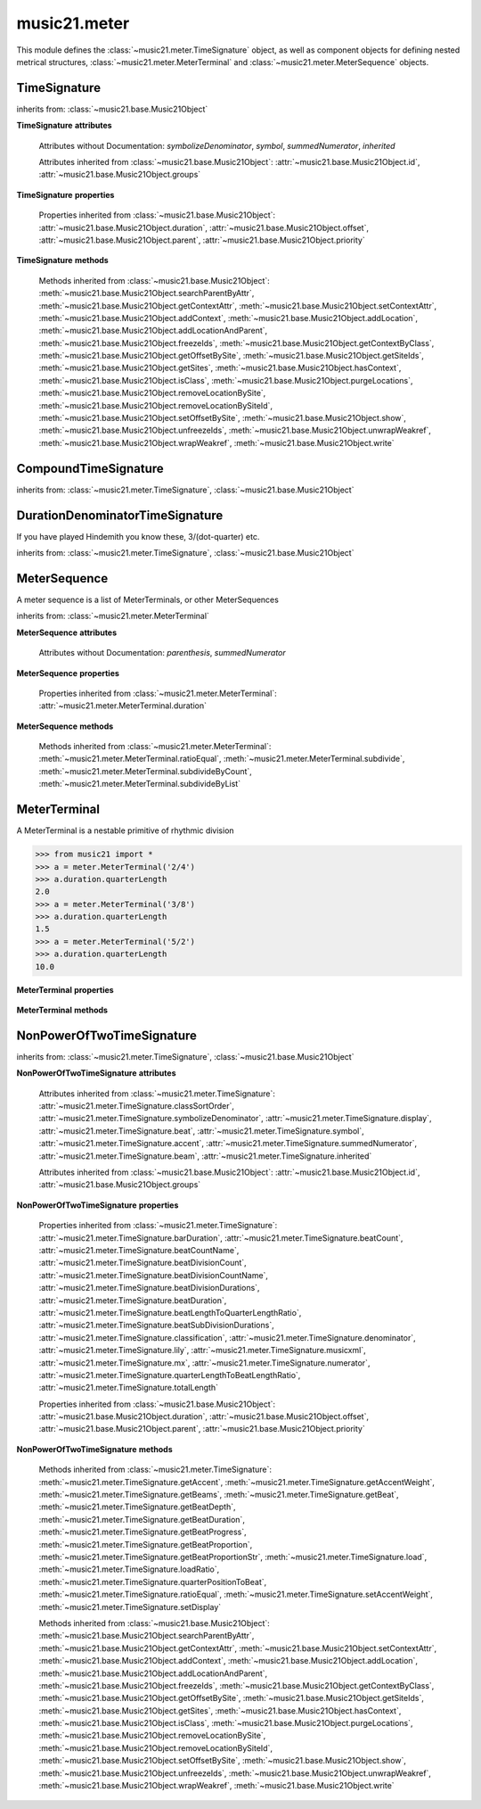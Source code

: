 .. _moduleMeter:

music21.meter
=============

.. WARNING: DO NOT EDIT THIS FILE: AUTOMATICALLY GENERATED

.. module:: music21.meter

This module defines the :class:`~music21.meter.TimeSignature` object, as well as component objects for defining nested metrical structures, :class:`~music21.meter.MeterTerminal` and :class:`~music21.meter.MeterSequence` objects. 


.. function:: fractionSum(fList)

    Given a list of fractions represented as a list, find the sum 

    >>> from music21 import *
    >>> meter.fractionSum([(3,8), (5,8), (1,8)])
    (9, 8) 
    >>> meter.fractionSum([(1,6), (2,3)])
    (5, 6) 
    >>> meter.fractionSum([(3,4), (1,2)])
    (5, 4) 
    >>> meter.fractionSum([(1,13), (2,17)])
    (43, 221) 

    

.. function:: fractionToSlashMixed(fList)

    Given a list of fraction values, compact numerators by sum if denominators are the same 

    >>> from music21 import *
    >>> meter.fractionToSlashMixed([(3, 8), (2, 8), (5, 8), (3, 4), (2, 16), (1, 16), (4, 16)])
    [('3+2+5', 8), ('3', 4), ('2+1+4', 16)] 

.. function:: proportionToFraction(value)

    Given a floating point proportional value between 0 and 1, return the best-fit slash-base fraction 

    >>> from music21 import *
    >>> meter.proportionToFraction(.5)
    (1, 2) 
    >>> meter.proportionToFraction(.25)
    (1, 4) 
    >>> meter.proportionToFraction(.75)
    (3, 4) 
    >>> meter.proportionToFraction(.125)
    (1, 8) 
    >>> meter.proportionToFraction(.375)
    (3, 8) 
    >>> meter.proportionToFraction(.625)
    (5, 8) 
    >>> meter.proportionToFraction(.333)
    (1, 3) 
    >>> meter.proportionToFraction(0.83333)
    (5, 6) 

.. function:: slashCompoundToFraction(value)

    

    >>> from music21 import *
    >>> meter.slashCompoundToFraction('3/8+2/8')
    [(3, 8), (2, 8)] 
    >>> meter.slashCompoundToFraction('5/8')
    [(5, 8)] 
    >>> meter.slashCompoundToFraction('5/8+2/4+6/8')
    [(5, 8), (2, 4), (6, 8)] 

    

.. function:: slashMixedToFraction(valueSrc)

    Given a mixture if possible meter fraction representations, return a list of pairs. If originally given as a summed numerator; break into separate fractions. 

    >>> from music21 import *
    >>> meter.slashMixedToFraction('3/8+2/8')
    ([(3, 8), (2, 8)], False) 
    >>> meter.slashMixedToFraction('3+2/8')
    ([(3, 8), (2, 8)], True) 
    >>> meter.slashMixedToFraction('3+2+5/8')
    ([(3, 8), (2, 8), (5, 8)], True) 
    >>> meter.slashMixedToFraction('3+2+5/8+3/4')
    ([(3, 8), (2, 8), (5, 8), (3, 4)], True) 
    >>> meter.slashMixedToFraction('3+2+5/8+3/4+2+1+4/16')
    ([(3, 8), (2, 8), (5, 8), (3, 4), (2, 16), (1, 16), (4, 16)], True) 
    >>> meter.slashMixedToFraction('3+2+5/8+3/4+2+1+4')
    Traceback (most recent call last): 
    ... 
    MeterException: cannot match denominator to numerator in: 3+2+5/8+3/4+2+1+4 

.. function:: slashToFraction(value)

    

    >>> from music21 import *
    >>> meter.slashToFraction('3/8')
    (3, 8) 
    >>> meter.slashToFraction('7/32')
    (7, 32) 

TimeSignature
-------------

.. class:: TimeSignature(value=4/4, partitionRequest=None)


    inherits from: :class:`~music21.base.Music21Object`

    **TimeSignature** **attributes**

        .. attribute:: classSortOrder

            Property which returns an number (int or otherwise) depending on the class of the Music21Object that represents a priority for an object based on its class alone -- used as a tie for stream sorting in case two objects have the same offset and priority.  Lower numbers are sorted to the left of higher numbers.  For instance, Clef, KeySignature, TimeSignature all come (in that order) before Note. All undefined classes have classSortOrder of 20 -- same as note.Note 

            >>> from music21 import *
            >>> tc = clef.TrebleClef()
            >>> tc.classSortOrder
            0 
            >>> ks = key.KeySignature(3)
            >>> ks.classSortOrder
            1 
            New classes can define their own default classSortOrder 
            >>> class ExampleClass(base.Music21Object):
            ...     classSortOrderDefault = 5 
            ... 
            >>> ec1 = ExampleClass()
            >>> ec1.classSortOrder
            5 

        .. attribute:: display

            A meter sequence is a list of MeterTerminals, or other MeterSequences 

        .. attribute:: beat

            A meter sequence is a list of MeterTerminals, or other MeterSequences 

        .. attribute:: accent

            A meter sequence is a list of MeterTerminals, or other MeterSequences 

        .. attribute:: beam

            A meter sequence is a list of MeterTerminals, or other MeterSequences 

        Attributes without Documentation: `symbolizeDenominator`, `symbol`, `summedNumerator`, `inherited`

        Attributes inherited from :class:`~music21.base.Music21Object`: :attr:`~music21.base.Music21Object.id`, :attr:`~music21.base.Music21Object.groups`

    **TimeSignature** **properties**

        .. attribute:: barDuration

            Return a :class:`~music21.duration.Duration` object equal to the total length of this TimeSignature. 

            >>> from music21 import *
            >>> ts = TimeSignature('5/16')
            >>> ts.barDuration
            <music21.duration.Duration 1.25> 

            

        .. attribute:: beatCount

            Return the count of beat units, or the number of beats in this TimeSignature 

            >>> from music21 import *
            >>> ts = TimeSignature('3/4')
            >>> ts.beatCount
            3 

        .. attribute:: beatCountName

            Return the beat count name, or the name given for the number of beat units. For example, 2/4 is duple; 9/4 is triple. 

            >>> from music21 import *
            >>> ts = TimeSignature('3/4')
            >>> ts.beatCountName
            'Triple' 
            >>> ts = TimeSignature('6/8')
            >>> ts.beatCountName
            'Duple' 

            

        .. attribute:: beatDivisionCount

            Return the count of background beat units found within one beat, or the number of subdivisions in the beat unit in this TimeSignature. 

            >>> from music21 import *
            >>> ts = TimeSignature('3/4')
            >>> ts.beatDivisionCount
            2 
            >>> ts = TimeSignature('6/8')
            >>> ts.beatDivisionCount
            3 
            >>> ts = TimeSignature('15/8')
            >>> ts.beatDivisionCount
            3 
            >>> ts = TimeSignature('3/8')
            >>> ts.beatDivisionCount
            2 
            >>> ts = TimeSignature('13/8', 13)
            >>> ts.beatDivisionCount
            Traceback (most recent call last): 
            TimeSignatureException: cannot determine beat backgrond when each beat is not partitioned 

            

        .. attribute:: beatDivisionCountName

            Return the beat count name, or the name given for the number of beat units. For example, 2/4 is duple; 9/4 is triple. 

            >>> from music21 import *
            >>> ts = TimeSignature('3/4')
            >>> ts.beatDivisionCountName
            'Simple' 
            >>> ts = TimeSignature('6/8')
            >>> ts.beatDivisionCountName
            'Compound' 

            

        .. attribute:: beatDivisionDurations

            Return the beat division, or the durations that make up one beat, as a list of :class:`~music21.duration.Duration` objects, if and only if the TimeSignature has a uniform beat division for all beats. 

            >>> from music21 import *
            >>> ts = TimeSignature('3/4')
            >>> ts.beatDivisionDurations
            [<music21.duration.Duration 0.5>, <music21.duration.Duration 0.5>] 
            >>> ts = TimeSignature('6/8')
            >>> ts.beatDivisionDurations
            [<music21.duration.Duration 0.5>, <music21.duration.Duration 0.5>, <music21.duration.Duration 0.5>] 

        .. attribute:: beatDuration

            Return a :class:`~music21.duration.Duration` object equal to the beat unit of this Time Signature, if and only if this TimeSignatyure has a uniform beat unit. 

            >>> from music21 import *
            >>> ts = meter.TimeSignature('3/4')
            >>> ts.beatDuration
            <music21.duration.Duration 1.0> 
            >>> ts = meter.TimeSignature('6/8')
            >>> ts.beatDuration
            <music21.duration.Duration 1.5> 
            >>> ts = meter.TimeSignature('7/8')
            >>> ts.beatDuration
            <music21.duration.Duration 0.5> 

            

        .. attribute:: beatLengthToQuarterLengthRatio

            

            >>> from music21 import *
            >>> a = TimeSignature('3/2')
            >>> a.beatLengthToQuarterLengthRatio
            2.0 

        .. attribute:: beatSubDivisionDurations

            Return a subdivision of the beat division, or a list of :class:`~music21.duration.Duration` objects representing each beat division divided by two. 

            >>> from music21 import *
            >>> ts = TimeSignature('3/4')
            >>> ts.beatSubDivisionDurations
            [<music21.duration.Duration 0.25>, <music21.duration.Duration 0.25>, <music21.duration.Duration 0.25>, <music21.duration.Duration 0.25>] 
            >>> ts = TimeSignature('6/8')
            >>> ts.beatSubDivisionDurations
            [<music21.duration.Duration 0.25>, <music21.duration.Duration 0.25>, <music21.duration.Duration 0.25>, <music21.duration.Duration 0.25>, <music21.duration.Duration 0.25>, <music21.duration.Duration 0.25>] 

        .. attribute:: classification

            Return the classification of this TimeSignature, such as Simple Triple or Compound Quadruple. 

            >>> from music21 import *
            >>> ts = TimeSignature('3/4')
            >>> ts.classification
            'Simple Triple' 
            >>> ts = TimeSignature('6/8')
            >>> ts.classification
            'Compound Duple' 
            >>> ts = TimeSignature('4/32')
            >>> ts.classification
            'Simple Quadruple' 

        .. attribute:: denominator

            Return the denominator of the TimeSignature as a number 

            >>> from music21 import *
            >>> ts = TimeSignature('3/4')
            >>> ts.denominator
            4 

        .. attribute:: lily

            returns the lilypond representation of the timeSignature 

            >>> from music21 import *
            >>> a = TimeSignature('3/16')
            >>> a.lily
            \time 3/16 

        .. attribute:: musicxml

            Return a complete MusicXML string 

        .. attribute:: mx

            Returns a list of one mxTime object. Compound meters are represented as multiple pairs of beat and beat-type elements 

            >>> from music21 import *
            >>> a = TimeSignature('3/4')
            >>> b = a.mx
            >>> a = TimeSignature('3/4+2/4')
            >>> b = a.mx

            

        .. attribute:: numerator

            Return the numerator of the TimeSignature as a number. 

            >>> from music21 import *
            >>> ts = TimeSignature('3/4')
            >>> ts.numerator
            3 

        .. attribute:: quarterLengthToBeatLengthRatio

            No documentation. 

        .. attribute:: totalLength

            Total length of the TimeSignature, in Quarter Lengths. 

            >>> from music21 import *
            >>> ts = TimeSignature('6/8')
            >>> ts.totalLength
            3.0 

        Properties inherited from :class:`~music21.base.Music21Object`: :attr:`~music21.base.Music21Object.duration`, :attr:`~music21.base.Music21Object.offset`, :attr:`~music21.base.Music21Object.parent`, :attr:`~music21.base.Music21Object.priority`

    **TimeSignature** **methods**

        .. method:: getAccent(qLenPos)

            Return True or False if the qLenPos is at the start of an accent division. 

            >>> from music21 import *
            >>> a = TimeSignature('3/4', 3)
            >>> a.accent.partition([2,1])
            >>> a.accent
            <MeterSequence {2/4+1/4}> 
            >>> a.getAccent(0)
            True 
            >>> a.getAccent(1)
            False 
            >>> a.getAccent(2)
            True 

        .. method:: getAccentWeight(qLenPos, level=0)

            Given a qLenPos,  return an accent level. 

        .. method:: getBeams(srcList)

            Given a qLen position and a list of Duration objects, return a list of Beams object. Can alternatively provide a flat stream, from which Durations are extracted. Duration objects are assumed to be adjoining; offsets are not used. This can be modified to take lists of rests and notes Must process a list at  time, because we cannot tell when a beam ends unless we see the context of adjoining durations. 

            >>> from music21 import *
            >>> a = TimeSignature('2/4', 2)
            >>> a.beam[0] = a.beam[0].subdivide(2)
            >>> a.beam[1] = a.beam[1].subdivide(2)
            >>> a.beam
            <MeterSequence {{1/8+1/8}+{1/8+1/8}}> 
            >>> b = [duration.Duration('16th')] * 8
            >>> c = a.getBeams(b)
            >>> len(c) == len(b)
            True 
            >>> print(c)
            [<music21.beam.Beams <music21.beam.Beam 1/start>/<music21.beam.Beam 2/start>>, <music21.beam.Beams <music21.beam.Beam 1/continue>/<music21.beam.Beam 2/stop>>, <music21.beam.Beams <music21.beam.Beam 1/continue>/<music21.beam.Beam 2/start>>, <music21.beam.Beams <music21.beam.Beam 1/stop>/<music21.beam.Beam 2/stop>>, <music21.beam.Beams <music21.beam.Beam 1/start>/<music21.beam.Beam 2/start>>, <music21.beam.Beams <music21.beam.Beam 1/continue>/<music21.beam.Beam 2/stop>>, <music21.beam.Beams <music21.beam.Beam 1/continue>/<music21.beam.Beam 2/start>>, <music21.beam.Beams <music21.beam.Beam 1/stop>/<music21.beam.Beam 2/stop>>] 
            >>> a = TimeSignature('6/8')
            >>> b = [duration.Duration('eighth')] * 6
            >>> c = a.getBeams(b)
            >>> print(c)
            [<music21.beam.Beams <music21.beam.Beam 1/start>>, <music21.beam.Beams <music21.beam.Beam 1/continue>>, <music21.beam.Beams <music21.beam.Beam 1/stop>>, <music21.beam.Beams <music21.beam.Beam 1/start>>, <music21.beam.Beams <music21.beam.Beam 1/continue>>, <music21.beam.Beams <music21.beam.Beam 1/stop>>] 

        .. method:: getBeat(qLenPos)

            Given a quarterLength position, get the beat, where beats count from 1 

            >>> from music21 import *
            >>> a = TimeSignature('3/4', 3)
            >>> a.getBeat(0)
            1 
            >>> a.getBeat(2.5)
            3 
            >>> a.beat.partition(['3/8', '3/8'])
            >>> a.getBeat(2.5)
            2 

        .. method:: getBeatDepth(qLenPos, align=quantize)

            Return the number of levels of beat partitioning given a QL into the TimeSignature. Note that by default beat partitioning always has a single, top-level partition. The `align` parameter is passed to the :meth:`~music21.meter.MeterSequence.positionToDepth` method, and can be used to find depths based on start position overlaps. 

            >>> from music21 import *
            >>> a = TimeSignature('3/4', 3)
            >>> a.getBeatDepth(0)
            1 
            >>> a.getBeatDepth(1)
            1 
            >>> a.getBeatDepth(2)
            1 
            >>> b = TimeSignature('3/4', 1)
            >>> b.beat[0] = b.beat[0].subdivide(3)
            >>> b.beat[0][0] = b.beat[0][0].subdivide(2)
            >>> b.beat[0][1] = b.beat[0][1].subdivide(2)
            >>> b.beat[0][2] = b.beat[0][2].subdivide(2)
            >>> b.getBeatDepth(0)
            3 
            >>> b.getBeatDepth(.5)
            1 
            >>> b.getBeatDepth(1)
            2 

        .. method:: getBeatDuration(qLenPos)

            Give a quarter length position into this meter, return a :class:`~music21.duration.Duration` object active for the top-level beat. Unlike the :attr:`music21.meter.TimeSignature.beatDuration` parameter, this will work for asymmetrical meters. 

            >>> from music21 import *
            >>> ts1 = meter.TimeSignature('3/4')
            >>> ts1.getBeatDuration(.5)
            <music21.duration.Duration 1.0> 
            >>> ts1.getBeatDuration(2.5)
            <music21.duration.Duration 1.0> 
            >>> ts2 = meter.TimeSignature('6/8')
            >>> ts2.getBeatDuration(2.5)
            <music21.duration.Duration 1.5> 
            >>> ts3 = meter.TimeSignature(['3/8','2/8']) # will partition as 2 beat
            >>> ts3.getBeatDuration(.5)
            <music21.duration.Duration 1.5> 
            >>> ts3.getBeatDuration(1.5)
            <music21.duration.Duration 1.0> 

        .. method:: getBeatProgress(qLenPos)

            Given a quarterLength position, get the beat, where beats count from 1, and return the the amount of qLen into this beat the supplied qLenPos is. 

            >>> from music21 import *
            >>> a = meter.TimeSignature('3/4', 3)
            >>> a.getBeatProgress(0)
            (1, 0) 
            >>> a.getBeatProgress(0.75)
            (1, 0.75) 
            >>> a.getBeatProgress(2.5)
            (3, 0.5) 
            >>> a.beat.partition(['3/8', '3/8'])
            >>> a.getBeatProgress(2.5)
            (2, 1.0) 

        .. method:: getBeatProportion(qLenPos)

            Given a quarter length position into the meter, return a numerical progress through the beat (where beats count from one) with a floating-point value between 0 and 1 appended to this value that gives the proportional progress into the beat. 

            >>> from music21 import *
            >>> ts1 = meter.TimeSignature('3/4')
            >>> ts1.getBeatProportion(0)
            1.0 
            >>> ts1.getBeatProportion(0.5)
            1.5 
            >>> ts1.getBeatProportion(1)
            2.0 
            >>> ts3 = meter.TimeSignature(['3/8','2/8']) # will partition as 2 beat
            >>> ts3.getBeatProportion(.75)
            1.5 
            >>> ts3.getBeatProportion(2)
            2.5 

        .. method:: getBeatProportionStr(qLenPos)

            Return a string presentation of the beat. 

            >>> from music21 import *
            >>> ts1 = meter.TimeSignature('3/4')
            >>> ts1.getBeatProportionStr(0)
            '1' 
            >>> ts1.getBeatProportionStr(0.5)
            '1 1/2' 
            >>> ts1.getBeatProportionStr(1)
            '2' 
            >>> ts3 = meter.TimeSignature(['3/8','2/8']) # will partition as 2 beat
            >>> ts3.getBeatProportionStr(.75)
            '1 1/2' 
            >>> ts3.getBeatProportionStr(2)
            '2 1/2' 
            >>> ts4 = meter.TimeSignature(['6/8']) # will partition as 2 beat

        .. method:: load(value, partitionRequest=None)

            Loading a meter destroys all internal representations 

        .. method:: loadRatio(numerator, denominator, partitionRequest=None)

            Convenience method 

        .. method:: quarterPositionToBeat(currentQtrPosition=0)

            For backward compatibility. Ultimately, remove. 

        .. method:: ratioEqual(other)

            A basic form of comparison; does not determine if any internatl structures are equal; only outermost ratio. 

        .. method:: setAccentWeight(weightList, level=0)

            Set accent weight, or floating point scalars, for the accent MeterSequence. Provide a list of values; if this list is shorter than the length of the MeterSequence, it will be looped; if this list is longer, only the first relevant value will be used. If the accent MeterSequence is subdivided, the level of depth to set is given by the optional level argument. 

            >>> from music21 import *
            >>> a = TimeSignature('4/4', 4)
            >>> len(a.accent)
            4 
            >>> a.setAccentWeight([.8, .2])
            >>> a.getAccentWeight(0)
            0.800... 
            >>> a.getAccentWeight(.5)
            0.800... 
            >>> a.getAccentWeight(1)
            0.200... 
            >>> a.getAccentWeight(2.5)
            0.800... 
            >>> a.getAccentWeight(3.5)
            0.200... 

        .. method:: setDisplay(value, partitionRequest=None)

            Set an indendent display value 

            >>> from music21 import *
            >>> a = TimeSignature()
            >>> a.load('3/4')
            >>> a.setDisplay('2/8+2/8+2/8')
            >>> a.display
            <MeterSequence {2/8+2/8+2/8}> 
            >>> a.beam
            <MeterSequence {{1/8+1/8}+{1/8+1/8}+{1/8+1/8}}> 
            >>> a.beat # a single top-level partition is default for beat
            <MeterSequence {{1/8+1/8}+{1/8+1/8}+{1/8+1/8}}> 
            >>> a.setDisplay('3/4')
            >>> a.display
            <MeterSequence {3/4}> 

        Methods inherited from :class:`~music21.base.Music21Object`: :meth:`~music21.base.Music21Object.searchParentByAttr`, :meth:`~music21.base.Music21Object.getContextAttr`, :meth:`~music21.base.Music21Object.setContextAttr`, :meth:`~music21.base.Music21Object.addContext`, :meth:`~music21.base.Music21Object.addLocation`, :meth:`~music21.base.Music21Object.addLocationAndParent`, :meth:`~music21.base.Music21Object.freezeIds`, :meth:`~music21.base.Music21Object.getContextByClass`, :meth:`~music21.base.Music21Object.getOffsetBySite`, :meth:`~music21.base.Music21Object.getSiteIds`, :meth:`~music21.base.Music21Object.getSites`, :meth:`~music21.base.Music21Object.hasContext`, :meth:`~music21.base.Music21Object.isClass`, :meth:`~music21.base.Music21Object.purgeLocations`, :meth:`~music21.base.Music21Object.removeLocationBySite`, :meth:`~music21.base.Music21Object.removeLocationBySiteId`, :meth:`~music21.base.Music21Object.setOffsetBySite`, :meth:`~music21.base.Music21Object.show`, :meth:`~music21.base.Music21Object.unfreezeIds`, :meth:`~music21.base.Music21Object.unwrapWeakref`, :meth:`~music21.base.Music21Object.wrapWeakref`, :meth:`~music21.base.Music21Object.write`


CompoundTimeSignature
---------------------

.. class:: CompoundTimeSignature(value=4/4, partitionRequest=None)


    inherits from: :class:`~music21.meter.TimeSignature`, :class:`~music21.base.Music21Object`


DurationDenominatorTimeSignature
--------------------------------

.. class:: DurationDenominatorTimeSignature(value=4/4, partitionRequest=None)

    If you have played Hindemith you know these, 3/(dot-quarter) etc. 

    inherits from: :class:`~music21.meter.TimeSignature`, :class:`~music21.base.Music21Object`


MeterSequence
-------------

.. class:: MeterSequence(value=None, partitionRequest=None)

    A meter sequence is a list of MeterTerminals, or other MeterSequences 

    inherits from: :class:`~music21.meter.MeterTerminal`

    **MeterSequence** **attributes**

        Attributes without Documentation: `parenthesis`, `summedNumerator`

    **MeterSequence** **properties**

        .. attribute:: denominator

            No documentation. 

        .. attribute:: depth

            Return how many unique levels deep this part is This should be optimized to store values unless the structure has changed. 

        .. attribute:: flat

            Retrun a new MeterSequence composed of the flattend representation. 

            >>> from music21 import *
            >>> a = meter.MeterSequence('3/4', 3)
            >>> b = a.flat
            >>> len(b)
            3 
            >>> a[1] = a[1].subdivide(4)
            >>> b = a.flat
            >>> len(b)
            6 
            >>> a[1][2] = a[1][2].subdivide(4)
            >>> a
            <MeterSequence {1/4+{1/16+1/16+{1/64+1/64+1/64+1/64}+1/16}+1/4}> 
            >>> b = a.flat
            >>> len(b)
            9 

            

        .. attribute:: flatWeight

            Retrun a list of flat weight valuess 

            

        .. attribute:: numerator

            No documentation. 

        .. attribute:: partitionStr

            Return the number of top-level partitions in this MeterSequence as a string. 

            >>> from music21 import *
            >>> ms = meter.MeterSequence('2/4+2/4')
            >>> ms
            <MeterSequence {2/4+2/4}> 
            >>> ms.partitionStr
            'Duple' 
            >>> ms = meter.MeterSequence('6/4', 6)
            >>> ms
            <MeterSequence {1/4+1/4+1/4+1/4+1/4+1/4}> 
            >>> ms.partitionStr
            'Sextuple' 

            

        .. attribute:: weight

            

            >>> from music21 import *
            >>> a = meter.MeterSequence('3/4')
            >>> a.partition(3)
            >>> a.weight = 1
            >>> a[0].weight
            0.333... 
            >>> b = meter.MeterTerminal('1/4', .25)
            >>> c = meter.MeterTerminal('1/4', .25)
            >>> d = meter.MeterSequence([b, c])
            >>> d.weight
            0.5 

        Properties inherited from :class:`~music21.meter.MeterTerminal`: :attr:`~music21.meter.MeterTerminal.duration`

    **MeterSequence** **methods**

        .. method:: getLevel(level=0, flat=True)

            Return a complete MeterSequence with the same numerator/denominator reationship but that represents any partitions found at the rquested level. A sort of flatness with variable depth. 

            >>> from music21 import *
            >>> b = meter.MeterSequence('4/4', 4)
            >>> b[1] = b[1].subdivide(2)
            >>> b[3] = b[3].subdivide(2)
            >>> b[3][0] = b[3][0].subdivide(2)
            >>> b
            <MeterSequence {1/4+{1/8+1/8}+1/4+{{1/16+1/16}+1/8}}> 
            >>> b.getLevel(0)
            <MeterSequence {1/4+1/4+1/4+1/4}> 
            >>> b.getLevel(1)
            <MeterSequence {1/4+1/8+1/8+1/4+1/8+1/8}> 
            >>> b.getLevel(2)
            <MeterSequence {1/4+1/8+1/8+1/4+1/16+1/16+1/8}> 

        .. method:: getLevelSpan(level=0)

            For a given level, return the time span of each terminal or sequnece 

            >>> from music21 import *
            >>> b = meter.MeterSequence('4/4', 4)
            >>> b[1] = b[1].subdivide(2)
            >>> b[3] = b[3].subdivide(2)
            >>> b[3][0] = b[3][0].subdivide(2)
            >>> b
            <MeterSequence {1/4+{1/8+1/8}+1/4+{{1/16+1/16}+1/8}}> 
            >>> b.getLevelSpan(0)
            [(0.0, 1.0), (1.0, 2.0), (2.0, 3.0), (3.0, 4.0)] 
            >>> b.getLevelSpan(1)
            [(0.0, 1.0), (1.0, 1.5), (1.5, 2.0), (2.0, 3.0), (3.0, 3.5), (3.5, 4.0)] 
            >>> b.getLevelSpan(2)
            [(0.0, 1.0), (1.0, 1.5), (1.5, 2.0), (2.0, 3.0), (3.0, 3.25), (3.25, 3.5), (3.5, 4.0)] 

        .. method:: getLevelWeight(level=0)

            The weightList is an array of weights found in the components. The MeterSequence has a ._weight attribute, but it is not used here 

            >>> from music21 import *
            >>> a = meter.MeterSequence('4/4', 4)
            >>> a.getLevelWeight()
            [0.25, 0.25, 0.25, 0.25] 
            >>> b = meter.MeterSequence('4/4', 4)
            >>> b.getLevelWeight(0)
            [0.25, 0.25, 0.25, 0.25] 
            >>> b[1] = b[1].subdivide(2)
            >>> b[3] = b[3].subdivide(2)
            >>> b.getLevelWeight(0)
            [0.25, 0.25, 0.25, 0.25] 
            >>> b[3][0] = b[3][0].subdivide(2)
            >>> b
            <MeterSequence {1/4+{1/8+1/8}+1/4+{{1/16+1/16}+1/8}}> 
            >>> b.getLevelWeight(0)
            [0.25, 0.25, 0.25, 0.25] 
            >>> b.getLevelWeight(1)
            [0.25, 0.125, 0.125, 0.25, 0.125, 0.125] 
            >>> b.getLevelWeight(2)
            [0.25, 0.125, 0.125, 0.25, 0.0625, 0.0625, 0.125] 

        .. method:: load(value, partitionRequest=None, autoWeight=False, targetWeight=None)

            This method is called when a MeterSequence is created, or if a MeterSequece is re-set. User can enter a list of values or an abbreviated slash notation. autoWeight, if True, will attempt to set weights. tragetWeight, if given, will be used instead of self.weight 

            >>> from music21 import *
            >>> a = meter.MeterSequence()
            >>> a.load('4/4', 4)
            >>> str(a)
            '{1/4+1/4+1/4+1/4}' 
            >>> a.load('4/4', 2) # request 2 beats
            >>> str(a)
            '{1/2+1/2}' 
            >>> a.load('5/8', 2) # request 2 beats
            >>> str(a)
            '{2/8+3/8}' 
            >>> a.load('5/8+4/4')
            >>> str(a)
            '{5/8+4/4}' 

            

        .. method:: partition(value)

            Partitioning creates and sets a number of MeterTerminals that make up this MeterSequence. A simple way to partition based on argument time. Single integers are treated as beat counts; lists are treated as numerator lists; MeterSequence objects are call partitionByOther(). 

            >>> from music21 import *
            >>> a = meter.MeterSequence('5/4+3/8')
            >>> len(a)
            2 
            >>> b = meter.MeterSequence('13/8')
            >>> len(b)
            1 
            >>> b.partition(13)
            >>> len(b)
            13 
            >>> a.partition(b)
            >>> len(a)
            13 

        .. method:: partitionByCount(countRequest, loadDefault=True)

            This will destroy any structure in the _partition 

            >>> from music21 import *
            >>> a = meter.MeterSequence('4/4')
            >>> a.partitionByCount(2)
            >>> str(a)
            '{1/2+1/2}' 
            >>> a.partitionByCount(4)
            >>> str(a)
            '{1/4+1/4+1/4+1/4}' 

        .. method:: partitionByList(numeratorList)

            Given a numerator list, partition MeterSequence inot a new list of MeterTerminals 

            >>> from music21 import *
            >>> a = meter.MeterSequence('4/4')
            >>> a.partitionByList([1,1,1,1])
            >>> str(a)
            '{1/4+1/4+1/4+1/4}' 
            >>> a.partitionByList(['3/4', '1/8', '1/8'])
            >>> a
            <MeterSequence {3/4+1/8+1/8}> 
            >>> a.partitionByList(['3/4', '1/8', '5/8'])
            Traceback (most recent call last): 
            MeterException: Cannot set partition by ['3/4', '1/8', '5/8'] 

            

        .. method:: partitionByOther(other)

            Set partition to that found in another object 

            >>> from music21 import *
            >>> a = meter.MeterSequence('4/4', 4)
            >>> b = meter.MeterSequence('4/4', 2)
            >>> a.partitionByOther(b)
            >>> len(a)
            2 

        .. method:: positionToAddress(qLenPos, includeCoincidentBoundaries=False)

            Give a list of values that show all indices necessary to access the exact terminal at a given qLenPos. The len of the returned list also provides the depth at the specified qLen. 

            >>> from music21 import *
            >>> a = meter.MeterSequence('3/4', 3)
            >>> a[1] = a[1].subdivide(4)
            >>> a
            <MeterSequence {1/4+{1/16+1/16+1/16+1/16}+1/4}> 
            >>> len(a)
            3 
            >>> a.positionToAddress(.5)
            [0] 
            >>> a[0]
            <MeterTerminal 1/4> 
            >>> a.positionToAddress(1.0)
            [1, 0] 
            >>> a.positionToAddress(1.5)
            [1, 2] 
            >>> a[1][2]
            <MeterTerminal 1/16> 
            >>> a.positionToAddress(1.99)
            [1, 3] 
            >>> a.positionToAddress(2.5)
            [2] 

            

        .. method:: positionToDepth(qLenPos, align=quantize)

            Given a qLenPos, return the maximum available depth at this position 

            >>> from music21 import *
            >>> b = meter.MeterSequence('4/4', 4)
            >>> b[1] = b[1].subdivide(2)
            >>> b[3] = b[3].subdivide(2)
            >>> b[3][0] = b[3][0].subdivide(2)
            >>> b
            <MeterSequence {1/4+{1/8+1/8}+1/4+{{1/16+1/16}+1/8}}> 
            >>> b.positionToDepth(0)
            3 
            >>> b.positionToDepth(0.25) # quantizing active by default
            3 
            >>> b.positionToDepth(1)
            3 
            >>> b.positionToDepth(1.5)
            2 

        .. method:: positionToIndex(qLenPos, includeCoincidentBoundaries=False)

            Given a qLen pos (0 through self.duration.quarterLength), return the index of the active MeterTerminal or MeterSequence 

            >>> from music21 import *
            >>> a = meter.MeterSequence('4/4')
            >>> a.positionToIndex(5)
            Traceback (most recent call last): 
            ... 
            MeterException: cannot access from qLenPos 5 where total duration is 4.0 
            >>> a = MeterSequence('4/4')
            >>> a.positionToIndex(.5)
            0 
            >>> a.positionToIndex(3.5)
            0 
            >>> a.partition(4)
            >>> a.positionToIndex(0.5)
            0 
            >>> a.positionToIndex(3.5)
            3 
            >>> a.partition([1,2,1])
            >>> len(a)
            3 
            >>> a.positionToIndex(2.9)
            1 

        .. method:: positionToSpan(qLenPos)

            Given a lenPos, return the span of the active region. Only applies to the top most level of partitions 

            >>> from music21 import *
            >>> a = meter.MeterSequence('3/4', 3)
            >>> a.positionToSpan(.5)
            (0, 1.0) 
            >>> a.positionToSpan(1.5)
            (1.0, 2.0) 

            

        .. method:: positionToWeight(qLenPos)

            Given a lenPos, return the weight of the active region. Only applies to the top-most level of partitions 

            >>> from music21 import *
            >>> a = meter.MeterSequence('3/4', 3)
            >>> a.positionToSpan(.5)
            (0, 1.0) 
            >>> a.positionToSpan(1.5)
            (1.0, 2.0) 

            

        .. method:: setLevelWeight(weightList, level=0)

            The `weightList` is an array of weights to be applied to a single level of the MeterSequence.. 

            >>> from music21 import *
            >>> a = meter.MeterSequence('4/4', 4)
            >>> a.setLevelWeight([1, 2, 3, 4])
            >>> a.getLevelWeight()
            [1, 2, 3, 4] 
            >>> b = meter.MeterSequence('4/4', 4)
            >>> b.setLevelWeight([2, 3])
            >>> b.getLevelWeight(0)
            [2, 3, 2, 3] 
            >>> b[1] = b[1].subdivide(2)
            >>> b[3] = b[3].subdivide(2)
            >>> b.getLevelWeight(0)
            [2, 3.0, 2, 3.0] 
            >>> b[3][0] = b[3][0].subdivide(2)
            >>> b
            <MeterSequence {1/4+{1/8+1/8}+1/4+{{1/16+1/16}+1/8}}> 
            >>> b.getLevelWeight(0)
            [2, 3.0, 2, 3.0] 
            >>> b.getLevelWeight(1)
            [2, 1.5, 1.5, 2, 1.5, 1.5] 
            >>> b.getLevelWeight(2)
            [2, 1.5, 1.5, 2, 0.75, 0.75, 1.5] 

        Methods inherited from :class:`~music21.meter.MeterTerminal`: :meth:`~music21.meter.MeterTerminal.ratioEqual`, :meth:`~music21.meter.MeterTerminal.subdivide`, :meth:`~music21.meter.MeterTerminal.subdivideByCount`, :meth:`~music21.meter.MeterTerminal.subdivideByList`


MeterTerminal
-------------

.. class:: MeterTerminal(slashNotation=None, weight=1)

    A MeterTerminal is a nestable primitive of rhythmic division 

    >>> from music21 import *
    >>> a = meter.MeterTerminal('2/4')
    >>> a.duration.quarterLength
    2.0 
    >>> a = meter.MeterTerminal('3/8')
    >>> a.duration.quarterLength
    1.5 
    >>> a = meter.MeterTerminal('5/2')
    >>> a.duration.quarterLength
    10.0 

    

    

    **MeterTerminal** **properties**

        .. attribute:: denominator

            No documentation. 

        .. attribute:: depth

            Return how many levels deep this part is. Depth of a terminal is always 1 

        .. attribute:: duration

            barDuration gets or sets a duration value that is equal in length to the totalLength 

            >>> from music21 import *
            >>> a = meter.MeterTerminal()
            >>> a.numerator = 3
            >>> a.denominator = 8
            >>> d = a.duration
            >>> d.type
            'quarter' 
            >>> d.dots
            1 
            >>> d.quarterLength
            1.5 

        .. attribute:: numerator

            No documentation. 

        .. attribute:: weight

            No documentation. 

    **MeterTerminal** **methods**

        .. method:: ratioEqual(other)

            Compare the numerator and denominator of another object. Note that these have to be exact matches; 3/4 is not the same as 6/8 

            >>> from music21 import meter
            >>> a = meter.MeterTerminal('3/4')
            >>> b = meter.MeterTerminal('6/4')
            >>> c = meter.MeterTerminal('2/4')
            >>> d = meter.MeterTerminal('3/4')
            >>> a.ratioEqual(b)
            False 
            >>> a.ratioEqual(c)
            False 
            >>> a.ratioEqual(d)
            True 

        .. method:: subdivide(value)

            Subdivision takes a MeterTerminal and, making it into a a collection of MeterTerminals, Returns a MeterSequence. This is different than a partitioning a MeterSequence in that this does not happen in place and instead returns a new object. If an integer is provided, assume it is a partition count 

        .. method:: subdivideByCount(countRequest=None)

            retrun a MeterSequence 

            >>> from music21 import *
            >>> a = meter.MeterTerminal('3/4')
            >>> b = a.subdivideByCount(3)
            >>> isinstance(b, meter.MeterSequence)
            True 
            >>> len(b)
            3 

        .. method:: subdivideByList(numeratorList)

            Return a MeterSequence countRequest is within the context of the beatIndex 

            >>> from music21 import *
            >>> a = meter.MeterTerminal('3/4')
            >>> b = a.subdivideByList([1,1,1])
            >>> len(b)
            3 


NonPowerOfTwoTimeSignature
--------------------------

.. class:: NonPowerOfTwoTimeSignature(value=4/4, partitionRequest=None)


    inherits from: :class:`~music21.meter.TimeSignature`, :class:`~music21.base.Music21Object`

    **NonPowerOfTwoTimeSignature** **attributes**

        Attributes inherited from :class:`~music21.meter.TimeSignature`: :attr:`~music21.meter.TimeSignature.classSortOrder`, :attr:`~music21.meter.TimeSignature.symbolizeDenominator`, :attr:`~music21.meter.TimeSignature.display`, :attr:`~music21.meter.TimeSignature.beat`, :attr:`~music21.meter.TimeSignature.symbol`, :attr:`~music21.meter.TimeSignature.accent`, :attr:`~music21.meter.TimeSignature.summedNumerator`, :attr:`~music21.meter.TimeSignature.beam`, :attr:`~music21.meter.TimeSignature.inherited`

        Attributes inherited from :class:`~music21.base.Music21Object`: :attr:`~music21.base.Music21Object.id`, :attr:`~music21.base.Music21Object.groups`

    **NonPowerOfTwoTimeSignature** **properties**

        Properties inherited from :class:`~music21.meter.TimeSignature`: :attr:`~music21.meter.TimeSignature.barDuration`, :attr:`~music21.meter.TimeSignature.beatCount`, :attr:`~music21.meter.TimeSignature.beatCountName`, :attr:`~music21.meter.TimeSignature.beatDivisionCount`, :attr:`~music21.meter.TimeSignature.beatDivisionCountName`, :attr:`~music21.meter.TimeSignature.beatDivisionDurations`, :attr:`~music21.meter.TimeSignature.beatDuration`, :attr:`~music21.meter.TimeSignature.beatLengthToQuarterLengthRatio`, :attr:`~music21.meter.TimeSignature.beatSubDivisionDurations`, :attr:`~music21.meter.TimeSignature.classification`, :attr:`~music21.meter.TimeSignature.denominator`, :attr:`~music21.meter.TimeSignature.lily`, :attr:`~music21.meter.TimeSignature.musicxml`, :attr:`~music21.meter.TimeSignature.mx`, :attr:`~music21.meter.TimeSignature.numerator`, :attr:`~music21.meter.TimeSignature.quarterLengthToBeatLengthRatio`, :attr:`~music21.meter.TimeSignature.totalLength`

        Properties inherited from :class:`~music21.base.Music21Object`: :attr:`~music21.base.Music21Object.duration`, :attr:`~music21.base.Music21Object.offset`, :attr:`~music21.base.Music21Object.parent`, :attr:`~music21.base.Music21Object.priority`

    **NonPowerOfTwoTimeSignature** **methods**

        .. method:: runTest()

            No documentation. 

        .. method:: testBasic()

            No documentation. 

        .. method:: testCompound()

            No documentation. 

        .. method:: testMeterBeam()

            No documentation. 

        .. method:: testSingle()

            Need to test direct meter creation w/o stream 

        Methods inherited from :class:`~music21.meter.TimeSignature`: :meth:`~music21.meter.TimeSignature.getAccent`, :meth:`~music21.meter.TimeSignature.getAccentWeight`, :meth:`~music21.meter.TimeSignature.getBeams`, :meth:`~music21.meter.TimeSignature.getBeat`, :meth:`~music21.meter.TimeSignature.getBeatDepth`, :meth:`~music21.meter.TimeSignature.getBeatDuration`, :meth:`~music21.meter.TimeSignature.getBeatProgress`, :meth:`~music21.meter.TimeSignature.getBeatProportion`, :meth:`~music21.meter.TimeSignature.getBeatProportionStr`, :meth:`~music21.meter.TimeSignature.load`, :meth:`~music21.meter.TimeSignature.loadRatio`, :meth:`~music21.meter.TimeSignature.quarterPositionToBeat`, :meth:`~music21.meter.TimeSignature.ratioEqual`, :meth:`~music21.meter.TimeSignature.setAccentWeight`, :meth:`~music21.meter.TimeSignature.setDisplay`

        Methods inherited from :class:`~music21.base.Music21Object`: :meth:`~music21.base.Music21Object.searchParentByAttr`, :meth:`~music21.base.Music21Object.getContextAttr`, :meth:`~music21.base.Music21Object.setContextAttr`, :meth:`~music21.base.Music21Object.addContext`, :meth:`~music21.base.Music21Object.addLocation`, :meth:`~music21.base.Music21Object.addLocationAndParent`, :meth:`~music21.base.Music21Object.freezeIds`, :meth:`~music21.base.Music21Object.getContextByClass`, :meth:`~music21.base.Music21Object.getOffsetBySite`, :meth:`~music21.base.Music21Object.getSiteIds`, :meth:`~music21.base.Music21Object.getSites`, :meth:`~music21.base.Music21Object.hasContext`, :meth:`~music21.base.Music21Object.isClass`, :meth:`~music21.base.Music21Object.purgeLocations`, :meth:`~music21.base.Music21Object.removeLocationBySite`, :meth:`~music21.base.Music21Object.removeLocationBySiteId`, :meth:`~music21.base.Music21Object.setOffsetBySite`, :meth:`~music21.base.Music21Object.show`, :meth:`~music21.base.Music21Object.unfreezeIds`, :meth:`~music21.base.Music21Object.unwrapWeakref`, :meth:`~music21.base.Music21Object.wrapWeakref`, :meth:`~music21.base.Music21Object.write`


